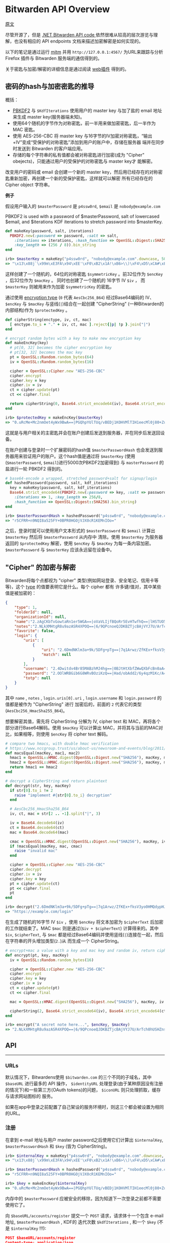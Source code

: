 * Bitwarden API Overview

[[https://github.com/jcs/rubywarden/blob/master/API.md][原文]]

尽管开源了，但是 [[https://github.com/bitwarden/core][.NET Bitwarden API code ]]依然很难从较高的层次游览与理解，也没有相应的 API endpoints 文档来描述加密解密是如何实现的。

以下的笔记是通过运行 [[https://github.com/jcs/rubywarden/blob/master/tools/mitm.rb][mitm]] 并用 ~http://127.0.0.1:4567/~ 为URL来跟踪与分析 Firefox 插件与 Bitwarden 服务端的通信得到的。

关于密匙与加密/解密的详细信息是通过阅读 [[https://github.com/bitwarden/browser][web插件]] 得到的。

** 密码的hash与加密密匙的推导

概括：

  - [[https://en.wikipedia.org/wiki/PBKDF2][PBKDF2]] 与 ~$KdfIterations~ 使用用户的 master key 与加了盐的 email 地址来生成 master key(服务器端未知)。
  - 使用64个随机的字节作为对称密匙，前一半用来做加密密匙，后一半作为 MAC 密匙。
  - 使用 AES-256-CBC 将 master key 与16字节的IV加密对称密匙，“输出+IV”变成“受保护的对称密匙”添加到用户的账户中，存储在服务器
    端并在同步时发送到 Bitwarden 的客户端应用。
  - 存储的每个字符串的私有值都会被对称密匙进行加密(成为 "Cipher" obejects)，只能通过用户的受保护的对称密匙与 master key才
    能解密。

改变用户的密码或 email 会创建一个新的 master key，然后用已经存在的对称密匙重新加密，再创建一个新的受保护密匙，这样就可以解密
所有已经存在的 Cipher object 字符串。

*例子*

假设用户输入的 ~$masterPassword~ 是 ~p4ssw0rd~, ~$email~ 是 ~nobody@example.com~

PBKDF2 is used with a password of $masterPassword, salt of lowercased $email, and $iterations KDF iterations to stretch password into $masterKey.

#+BEGIN_SRC ruby
def makeKey(password, salt, iterations)
  PBKDF2.new(:password => password, :salt => salt,
    :iterations => iterations, :hash_function => OpenSSL::Digest::SHA256,
    :key_length => (256 / 8)).bin_string
end

irb> $masterKey = makeKey("p4ssw0rd", "nobody@example.com".downcase, 5000)
=> "\x13\x88j`\x99m\xE3FA\x94\xEE'\xF0\xB2\x1A!\xB6>\\)\xF4\xD5\xCA#\xE5\e\xA6f5o{\xAA"
#+END_SRC

这样创建了一个随机的，64位的对称密匙 ~$symmetricKey~ 。前32位作为 ~$encKey~ ，后32位作为 ~$macKey~ 。 同时也创建了一个随机的
16字节 IV ~$iv~ ， 而 ~$masterKey~ 则被用来作为加密 ~$symmetricKey~ 的密匙。

通过使用 [[https://github.com/bitwarden/browser/blob/f1262147a33f302b5e569f13f56739f05bbec362/src/services/constantsService.js#L13-L21][encryption type]] (~0~ 代表 ~AesCbc256_B64~) 经过Base64编码的 IV、 ~$encKey~ 与 ~$macKey~ 与竖线(~|~)结合在一起创建
"CipherString" (一种Bitwarden的内部结构)作为 ~$protectedKey~ 。

#+BEGIN_SRC ruby
def cipherString(enctype, iv, ct, mac)
  [ enctype.to_s + "." + iv, ct, mac ].reject{|p| !p }.join("|")
end

# encrypt random bytes with a key to make new encryption key
def makeEncKey(key)
  # pt[0, 32] becomes the cipher encryption key
  # pt[32, 32] becomes the mac key
  pt = OpenSSL::Random.random_bytes(64)
  iv = OpenSSL::Random.random_bytes(16)

  cipher = OpenSSL::Cipher.new "AES-256-CBC"
  cipher.encrypt
  cipher.key = key
  cipher.iv = iv
  ct = cipher.update(pt)
  ct << cipher.final

  return cipherString(0, Base64.strict_encode64(iv), Base64.strict_encode64(ct), nil)
end

irb> $protectedKey = makeEncKey($masterKey)
=> "0.uRcMe+Mc2nmOet4yWx9BwA==|PGQhpYUlTUq/vBEDj1KOHVMlTIH1eecMl0j80+Zu0VRVfFa7X/MWKdVM6OM/NfSZicFEwaLWqpyBlOrBXhR+trkX/dPRnfwJD2B93hnLNGQ="
#+END_SRC

这就是与用户相关的主密匙并会在账户创建后发送到服务器，并在同步后发送回设备。

在账户创建与登录时一个扩展密码的hash值 ~$masterPasswordHash~ 也会发送到服务器用来验证用户的账户。这个hash值是通过将
~$masterKey~ (使用(~$masterPassword~, ~$email~)进行5000次PBKDF2加密得到) 与 ~masterPassword~ 的盐进行一轮 PBKDF2 得到的。

#+BEGIN_SRC  ruby
# base64-encode a wrapped, stretched password+salt for signup/login
def hashedPassword(password, salt, kdf_iterations)
  key = makeKey(password, salt, kdf_iterations)
  Base64.strict_encode64(PBKDF2.new(:password => key, :salt => password,
    :iterations => 1, :key_length => 256/8,
    :hash_function => OpenSSL::Digest::SHA256).bin_string)
end

irb> $masterPasswordHash = hashedPassword("p4ssw0rd", "nobody@example.com", 5000)
=> "r5CFRR+n9NQI8a525FY+0BPR0HGOjVJX0cR1KEMnIOo="
#+END_SRC

之后，登录时就可以使用用户文本形式的 ~$masterPassword~ 和 ~$email~ 计算出 ~$masterKey~ 然后将 ~$masterPassword~ 从内存中
清除。使用 ~$masterKey~ 为服务器返回的 ~$protectedKey~ 解密，使用 ~$encKey~ 与 ~$macKey~ 为每一条内容加密。 ~$masterPassword~ 
与 ~$masterKey~ 应该永远留在设备中。

** "Cipher" 的加密与解密

Bitwarden将每个点都视为 "cipher" 类型(例如网站登录、安全笔记、信用卡等等)，这个 [[https://github.com/bitwarden/browser/blob/f1262147a33f302b5e569f13f56739f05bbec362/src/services/constantsService.js#L22-L27][type]] 的值要表明它是什么。每个 cipher 都有
许多键/值对，其中某些值是被加密的：

#+BEGIN_SRC  json
{
	"type": 1,
	"folderId": null,
	"organizationId": null,
	"name":"2.zAgCKbTvGowtaRn1er5WGA==|oVaVLIjfBQoRr5EvHTwfhQ==|lHSTUO5Rgfkjl3J/zGJVRfL8Ab5XrepmyMv9iZL5JBE=",
	"notes":"2.NLkXMHtgR8u9azASR4XPOQ==|6/9QPcnoeQJDKBZTjcBAjVYJ7U/ArTch0hUSHZns6v8=|p55cl9FQK/Hef+7yzM7Cfe0w07q5hZI9tTbxupZepyM=",
	"favorite": false,
	"login": {
		"uris": [
			{
				"uri": "2.6DmdNKlm3a+9k/5DFg+pTg==|7q1Arwz/ZfKEx+fksV3yo0HMQdypHJvyiix6hzgF3gY=|7lSXqjfq5rD3/3ofNZVpgv1ags696B2XXJryiGjDZvk=",
				"match": null
			}
		],
		"username": "2.4Dwitdv4Br85MABzhMJ4hg==|0BJtHtXbfZWwQXbFcBn0aA==|LM4VC+qNpezmub1f4l1TMLDb9g/Q+sIis2vDbU32ZGA=",
		"password": "2.OOlWRBGib6G8WRvBOziKzQ==|Had/obAdd2/6y4qzM1Kc/A==|LtHXwZc5PkiReFhkzvEHIL01NrsWGvintQbmqwxoXSI=",
		"totp": null
	}
}
#+END_SRC

其中 ~name~ , ~notes~ , ~login.uris[0].uri~ , ~login.username~ 和 ~login.password~ 的值都是被作为 "CipherString" 进行
加密后的，前面的 ~2~ 代表它的类型(~AesCbc256_HmacSha255_B64~)。

想要解密其值，需先将 CipherString 分解为 IV, cipher text 和 MAC，再将各个部分进行Base64解码。使用 ~$macKey~ 可以计算出
MAC，并将其与当前的MAC对比，如果相等，则使用 ~$encKey~ 将 cipher text 解码。

#+BEGIN_SRC  ruby
# compare two hmacs, with double hmac verification
# https://www.nccgroup.trust/us/about-us/newsroom-and-events/blog/2011/february/double-hmac-verification/
def macsEqual(macKey, mac1, mac2)
  hmac1 = OpenSSL::HMAC.digest(OpenSSL::Digest.new("SHA256"), macKey, mac1)
  hmac2 = OpenSSL::HMAC.digest(OpenSSL::Digest.new("SHA256"), macKey, mac2)
  return hmac1 == hmac2
end

# decrypt a CipherString and return plaintext
def decrypt(str, key, macKey)
  if str[0].to_i != 2
    raise "implement #{str[0].to_i} decryption"
  end

  # AesCbc256_HmacSha256_B64
  iv, ct, mac = str[2 .. -1].split("|", 3)

  iv = Base64.decode64(iv)
  ct = Base64.decode64(ct)
  mac = Base64.decode64(mac)

  cmac = OpenSSL::HMAC.digest(OpenSSL::Digest.new("SHA256"), macKey, iv + ct)
  if !macsEqual(macKey, mac, cmac)
    raise "invalid mac"
  end

  cipher = OpenSSL::Cipher.new "AES-256-CBC"
  cipher.decrypt
  cipher.iv = iv
  cipher.key = key
  pt = cipher.update(ct)
  pt << cipher.final
  pt
end

irb> decrypt("2.6DmdNKlm3a+9k/5DFg+pTg==|7q1Arwz/ZfKEx+fksV3yo0HMQdypHJvyiix6hzgF3gY=|7lSXqjfq5rD3/3ofNZVpgv1ags696B2XXJryiGjDZvk=", $encKey, $macKey)
=> "https://example.com/login"
#+END_SRC

在生成了随机的16字节 IV ~$iv~ ，使用 ~$encKey~ 将文本加密为 ~$cipherText~ 后加密的工作就结束了。MAC ~$mac~ 则是通过(~$iv + $cipherText~)
计算得来的。其中 ~$iv~, ~$cipherText~, 与 ~$mac~ 都是经过Base64编码并使用竖线(~|~)连接在一起，然后在字符串的开头增加类型(~2.~)从
而生成一个 CipherString。

#+BEGIN_SRC  ruby
# encrypt+mac a value with a key and mac key and random iv, return cipherString
def encrypt(pt, key, macKey)
  iv = OpenSSL::Random.random_bytes(16)

  cipher = OpenSSL::Cipher.new "AES-256-CBC"
  cipher.encrypt
  cipher.key = key
  cipher.iv = iv
  ct = cipher.update(pt)
  ct << cipher.final

  mac = OpenSSL::HMAC.digest(OpenSSL::Digest.new("SHA256"), macKey, iv + ct)

  cipherString(2, Base64.strict_encode64(iv), Base64.strict_encode64(ct), Base64.strict_encode64(mac))
end

irb> encrypt("A secret note here...", $encKey, $macKey)
=> "2.NLkXMHtgR8u9azASR4XPOQ==|6/9QPcnoeQJDKBZTjcBAjVYJ7U/ArTch0hUSHZns6v8=|p55cl9FQK/Hef+7yzM7Cfe0w07q5hZI9tTbxupZepyM="
#+END_SRC


** API
-----
*** URLs

 默认情况下，Bitwardens使用 ~$bitwarden.com~ 的三个不同的子域名，其中 ~$baseURL~ 进行最多的 API 操作， ~$identityURL~
 处理登录(由于某种原因没有注册的情况下)和一些第三方(OAuth tokens)的问题， ~$iconURL~ 则只处理抓取，缓存与请求网站图标的
 服务。

 如果在app中登录之前配置了自己架设的服务环境时，则这三个都会被设置为相同的URL。

*** 注册

在拿到 e-mail 地址与用户 master password之后使用它们计算出 ~$internalKey~, ~$masterPasswordHash~ 和 ~$key~ (皆为 CipherString)。

#+BEGIN_SRC ruby
irb> $internalKey = makeKey("p4ssw0rd", "nobody@example.com".downcase, 5000)
=> "\x13\x88j`\x99m\xE3FA\x94\xEE'\xF0\xB2\x1A!\xB6>\\)\xF4\xD5\xCA#\xE5\e\xA6f5o{\xAA"

irb> $masterPasswordHash = hashedPassword("p4ssw0rd", "nobody@example.com", 5000)
=> "r5CFRR+n9NQI8a525FY+0BPR0HGOjVJX0cR1KEMnIOo="

irb> $key = makeEncKey($internalKey)
=> "0.uRcMe+Mc2nmOet4yWx9BwA==|PGQhpYUlTUq/vBEDj1KOHVMlTIH1eecMl0j80+Zu0VRVfFa7X/MWKdVM6OM/NfSZicFEwaLWqpyBlOrBXhR+trkX/dPRnfwJD2B93hnLNGQ="
#+END_SRC

内存中的 ~$masterPassword~ 应被安全的移除，因为知道下一次登录之前都不需要使用它了。

向 ~$baseURL/accounts/register~ 提交一个 ~POST~ 请求，请求体十一个包含 e-mail 地址, ~$masterPasswordHash~ , KDF的
迭代次数 ~$kdfIterations~ , 和一个 ~$key~ (不是 ~$internalKey~ !!!):

#+BEGIN_SRC  json
POST $baseURL/accounts/register
Content-type: application/json

{
	"name": null,
	"email": "nobody@example.com",
	"masterPasswordHash": "r5CFRR+n9NQI8a525FY+0BPR0HGOjVJX0cR1KEMnIOo=",
	"masterPasswordHint": null,
	"key": "0.uRcMe+Mc2nmOet4yWx9BwA==|PGQhpYUlTUq/vBEDj1KOHVMlTIH1eecMl0j80+Zu0VRVfFa7X/MWKdVM6OM/NfSZicFEwaLWqpyBlOrBXhR+trkX/dPRnfwJD2B93hnLNGQ=",
	"kdf": 0,
	"kdfIterations": 5000,
}
#+END_SRC
 
 相应应为 ~200~ 和一个空的相应体。
*** 登录
 
